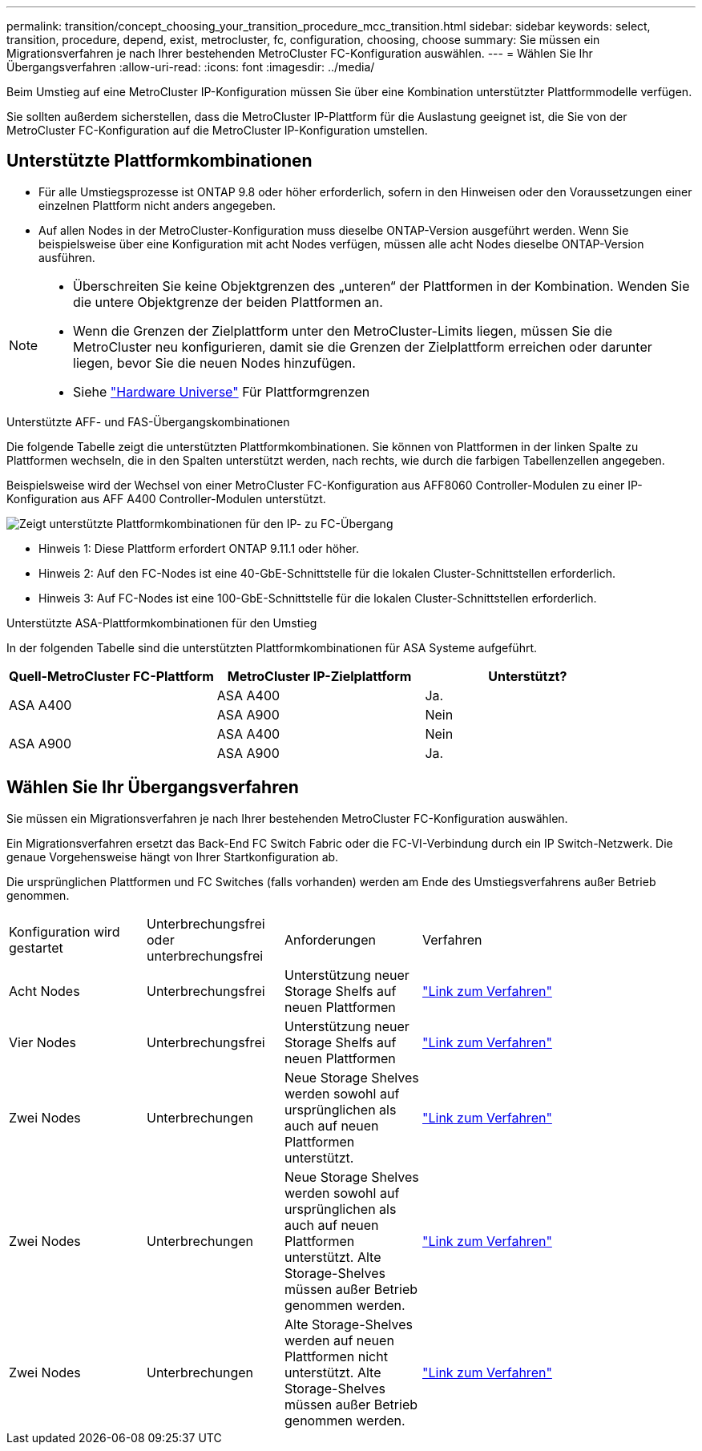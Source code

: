 ---
permalink: transition/concept_choosing_your_transition_procedure_mcc_transition.html 
sidebar: sidebar 
keywords: select, transition, procedure, depend, exist, metrocluster, fc, configuration, choosing, choose 
summary: Sie müssen ein Migrationsverfahren je nach Ihrer bestehenden MetroCluster FC-Konfiguration auswählen. 
---
= Wählen Sie Ihr Übergangsverfahren
:allow-uri-read: 
:icons: font
:imagesdir: ../media/


[role="lead"]
Beim Umstieg auf eine MetroCluster IP-Konfiguration müssen Sie über eine Kombination unterstützter Plattformmodelle verfügen.

Sie sollten außerdem sicherstellen, dass die MetroCluster IP-Plattform für die Auslastung geeignet ist, die Sie von der MetroCluster FC-Konfiguration auf die MetroCluster IP-Konfiguration umstellen.



== Unterstützte Plattformkombinationen

* Für alle Umstiegsprozesse ist ONTAP 9.8 oder höher erforderlich, sofern in den Hinweisen oder den Voraussetzungen einer einzelnen Plattform nicht anders angegeben.
* Auf allen Nodes in der MetroCluster-Konfiguration muss dieselbe ONTAP-Version ausgeführt werden. Wenn Sie beispielsweise über eine Konfiguration mit acht Nodes verfügen, müssen alle acht Nodes dieselbe ONTAP-Version ausführen.


[NOTE]
====
* Überschreiten Sie keine Objektgrenzen des „unteren“ der Plattformen in der Kombination. Wenden Sie die untere Objektgrenze der beiden Plattformen an.
* Wenn die Grenzen der Zielplattform unter den MetroCluster-Limits liegen, müssen Sie die MetroCluster neu konfigurieren, damit sie die Grenzen der Zielplattform erreichen oder darunter liegen, bevor Sie die neuen Nodes hinzufügen.
* Siehe link:https://hwu.netapp.com["Hardware Universe"^] Für Plattformgrenzen


====
.Unterstützte AFF- und FAS-Übergangskombinationen
Die folgende Tabelle zeigt die unterstützten Plattformkombinationen. Sie können von Plattformen in der linken Spalte zu Plattformen wechseln, die in den Spalten unterstützt werden, nach rechts, wie durch die farbigen Tabellenzellen angegeben.

Beispielsweise wird der Wechsel von einer MetroCluster FC-Konfiguration aus AFF8060 Controller-Modulen zu einer IP-Konfiguration aus AFF A400 Controller-Modulen unterstützt.

image::../media/4node-transition-9151-update.png[Zeigt unterstützte Plattformkombinationen für den IP- zu FC-Übergang]

* Hinweis 1: Diese Plattform erfordert ONTAP 9.11.1 oder höher.
* Hinweis 2: Auf den FC-Nodes ist eine 40-GbE-Schnittstelle für die lokalen Cluster-Schnittstellen erforderlich.
* Hinweis 3: Auf FC-Nodes ist eine 100-GbE-Schnittstelle für die lokalen Cluster-Schnittstellen erforderlich.


.Unterstützte ASA-Plattformkombinationen für den Umstieg
In der folgenden Tabelle sind die unterstützten Plattformkombinationen für ASA Systeme aufgeführt.

[cols="3*"]
|===
| Quell-MetroCluster FC-Plattform | MetroCluster IP-Zielplattform | Unterstützt? 


.2+| ASA A400 | ASA A400 | Ja. 


| ASA A900 | Nein 


.2+| ASA A900 | ASA A400 | Nein 


| ASA A900 | Ja. 
|===


== Wählen Sie Ihr Übergangsverfahren

Sie müssen ein Migrationsverfahren je nach Ihrer bestehenden MetroCluster FC-Konfiguration auswählen.

Ein Migrationsverfahren ersetzt das Back-End FC Switch Fabric oder die FC-VI-Verbindung durch ein IP Switch-Netzwerk. Die genaue Vorgehensweise hängt von Ihrer Startkonfiguration ab.

Die ursprünglichen Plattformen und FC Switches (falls vorhanden) werden am Ende des Umstiegsverfahrens außer Betrieb genommen.

[cols="20,20,20,40"]
|===


| Konfiguration wird gestartet | Unterbrechungsfrei oder unterbrechungsfrei | Anforderungen | Verfahren 


 a| 
Acht Nodes
 a| 
Unterbrechungsfrei
 a| 
Unterstützung neuer Storage Shelfs auf neuen Plattformen
 a| 
link:concept_nondisruptively_transitioning_from_a_four_node_mcc_fc_to_a_mcc_ip_configuration.html["Link zum Verfahren"]



 a| 
Vier Nodes
 a| 
Unterbrechungsfrei
 a| 
Unterstützung neuer Storage Shelfs auf neuen Plattformen
 a| 
link:concept_nondisruptively_transitioning_from_a_four_node_mcc_fc_to_a_mcc_ip_configuration.html["Link zum Verfahren"]



 a| 
Zwei Nodes
 a| 
Unterbrechungen
 a| 
Neue Storage Shelves werden sowohl auf ursprünglichen als auch auf neuen Plattformen unterstützt.
 a| 
link:task_disruptively_transition_from_a_two_node_mcc_fc_to_a_four_node_mcc_ip_configuration.html["Link zum Verfahren"]



 a| 
Zwei Nodes
 a| 
Unterbrechungen
 a| 
Neue Storage Shelves werden sowohl auf ursprünglichen als auch auf neuen Plattformen unterstützt. Alte Storage-Shelves müssen außer Betrieb genommen werden.
 a| 
link:task_disruptively_transition_while_move_volumes_from_old_shelves_to_new_shelves.html["Link zum Verfahren"]



 a| 
Zwei Nodes
 a| 
Unterbrechungen
 a| 
Alte Storage-Shelves werden auf neuen Plattformen nicht unterstützt. Alte Storage-Shelves müssen außer Betrieb genommen werden.
 a| 
link:task_disruptively_transition_when_exist_shelves_are_not_supported_on_new_controllers.html["Link zum Verfahren"]

|===